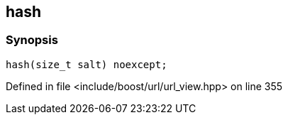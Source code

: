 :relfileprefix: ../../
[#5E309E4CD4E51F7509CD620FC7ED41F2B0A22E5E]
== hash



=== Synopsis

[source,cpp,subs="verbatim,macros,-callouts"]
----
hash(size_t salt) noexcept;
----

Defined in file <include/boost/url/url_view.hpp> on line 355

